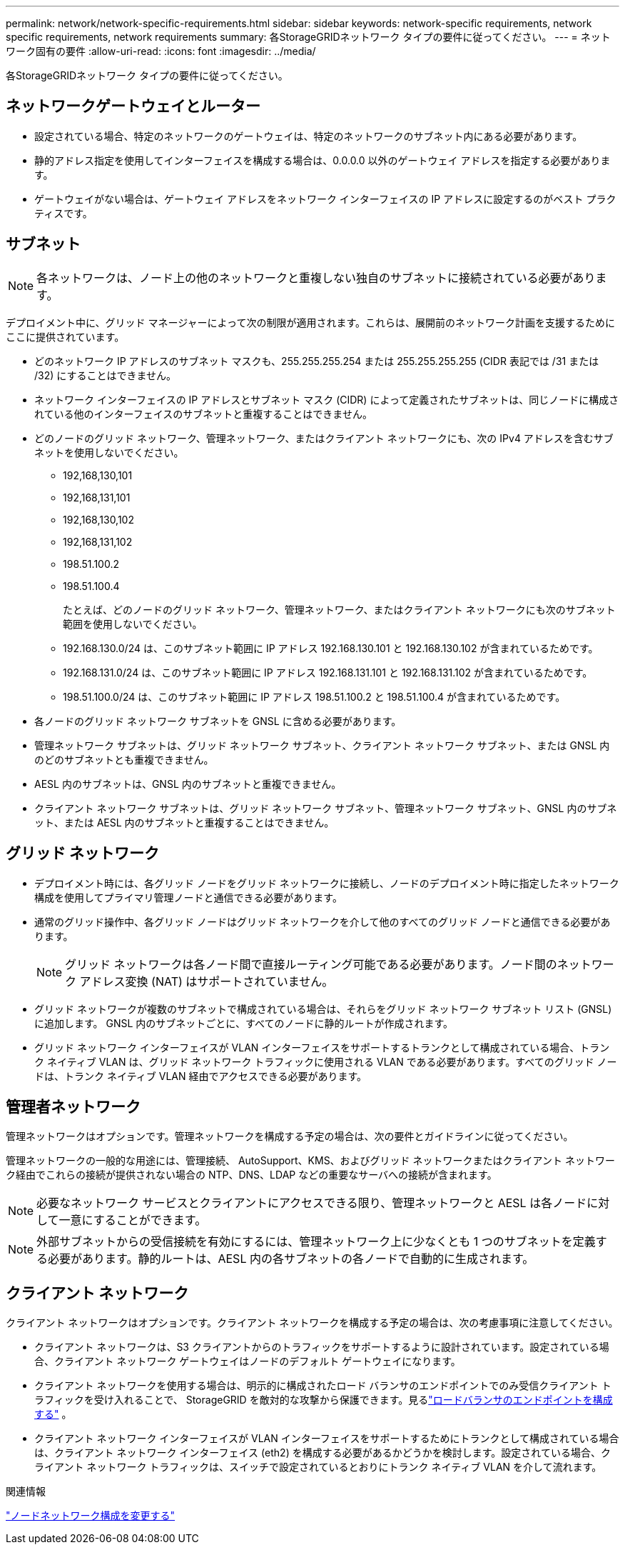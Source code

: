---
permalink: network/network-specific-requirements.html 
sidebar: sidebar 
keywords: network-specific requirements, network specific requirements, network requirements 
summary: 各StorageGRIDネットワーク タイプの要件に従ってください。 
---
= ネットワーク固有の要件
:allow-uri-read: 
:icons: font
:imagesdir: ../media/


[role="lead"]
各StorageGRIDネットワーク タイプの要件に従ってください。



== ネットワークゲートウェイとルーター

* 設定されている場合、特定のネットワークのゲートウェイは、特定のネットワークのサブネット内にある必要があります。
* 静的アドレス指定を使用してインターフェイスを構成する場合は、0.0.0.0 以外のゲートウェイ アドレスを指定する必要があります。
* ゲートウェイがない場合は、ゲートウェイ アドレスをネットワーク インターフェイスの IP アドレスに設定するのがベスト プラクティスです。




== サブネット


NOTE: 各ネットワークは、ノード上の他のネットワークと重複しない独自のサブネットに接続されている必要があります。

デプロイメント中に、グリッド マネージャーによって次の制限が適用されます。これらは、展開前のネットワーク計画を支援するためにここに提供されています。

* どのネットワーク IP アドレスのサブネット マスクも、255.255.255.254 または 255.255.255.255 (CIDR 表記では /31 または /32) にすることはできません。
* ネットワーク インターフェイスの IP アドレスとサブネット マスク (CIDR) によって定義されたサブネットは、同じノードに構成されている他のインターフェイスのサブネットと重複することはできません。
* どのノードのグリッド ネットワーク、管理ネットワーク、またはクライアント ネットワークにも、次の IPv4 アドレスを含むサブネットを使用しないでください。
+
** 192,168,130,101
** 192,168,131,101
** 192,168,130,102
** 192,168,131,102
** 198.51.100.2
** 198.51.100.4


+
たとえば、どのノードのグリッド ネットワーク、管理ネットワーク、またはクライアント ネットワークにも次のサブネット範囲を使用しないでください。

+
** 192.168.130.0/24 は、このサブネット範囲に IP アドレス 192.168.130.101 と 192.168.130.102 が含まれているためです。
** 192.168.131.0/24 は、このサブネット範囲に IP アドレス 192.168.131.101 と 192.168.131.102 が含まれているためです。
** 198.51.100.0/24 は、このサブネット範囲に IP アドレス 198.51.100.2 と 198.51.100.4 が含まれているためです。


* 各ノードのグリッド ネットワーク サブネットを GNSL に含める必要があります。
* 管理ネットワーク サブネットは、グリッド ネットワーク サブネット、クライアント ネットワーク サブネット、または GNSL 内のどのサブネットとも重複できません。
* AESL 内のサブネットは、GNSL 内のサブネットと重複できません。
* クライアント ネットワーク サブネットは、グリッド ネットワーク サブネット、管理ネットワーク サブネット、GNSL 内のサブネット、または AESL 内のサブネットと重複することはできません。




== グリッド ネットワーク

* デプロイメント時には、各グリッド ノードをグリッド ネットワークに接続し、ノードのデプロイメント時に指定したネットワーク構成を使用してプライマリ管理ノードと通信できる必要があります。
* 通常のグリッド操作中、各グリッド ノードはグリッド ネットワークを介して他のすべてのグリッド ノードと通信できる必要があります。
+

NOTE: グリッド ネットワークは各ノード間で直接ルーティング可能である必要があります。ノード間のネットワーク アドレス変換 (NAT) はサポートされていません。

* グリッド ネットワークが複数のサブネットで構成されている場合は、それらをグリッド ネットワーク サブネット リスト (GNSL) に追加します。  GNSL 内のサブネットごとに、すべてのノードに静的ルートが作成されます。
* グリッド ネットワーク インターフェイスが VLAN インターフェイスをサポートするトランクとして構成されている場合、トランク ネイティブ VLAN は、グリッド ネットワーク トラフィックに使用される VLAN である必要があります。すべてのグリッド ノードは、トランク ネイティブ VLAN 経由でアクセスできる必要があります。




== 管理者ネットワーク

管理ネットワークはオプションです。管理ネットワークを構成する予定の場合は、次の要件とガイドラインに従ってください。

管理ネットワークの一般的な用途には、管理接続、 AutoSupport、KMS、およびグリッド ネットワークまたはクライアント ネットワーク経由でこれらの接続が提供されない場合の NTP、DNS、LDAP などの重要なサーバへの接続が含まれます。


NOTE: 必要なネットワーク サービスとクライアントにアクセスできる限り、管理ネットワークと AESL は各ノードに対して一意にすることができます。


NOTE: 外部サブネットからの受信接続を有効にするには、管理ネットワーク上に少なくとも 1 つのサブネットを定義する必要があります。静的ルートは、AESL 内の各サブネットの各ノードで自動的に生成されます。



== クライアント ネットワーク

クライアント ネットワークはオプションです。クライアント ネットワークを構成する予定の場合は、次の考慮事項に注意してください。

* クライアント ネットワークは、S3 クライアントからのトラフィックをサポートするように設計されています。設定されている場合、クライアント ネットワーク ゲートウェイはノードのデフォルト ゲートウェイになります。
* クライアント ネットワークを使用する場合は、明示的に構成されたロード バランサのエンドポイントでのみ受信クライアント トラフィックを受け入れることで、 StorageGRID を敵対的な攻撃から保護できます。見るlink:../admin/configuring-load-balancer-endpoints.html["ロードバランサのエンドポイントを構成する"] 。
* クライアント ネットワーク インターフェイスが VLAN インターフェイスをサポートするためにトランクとして構成されている場合は、クライアント ネットワーク インターフェイス (eth2) を構成する必要があるかどうかを検討します。設定されている場合、クライアント ネットワーク トラフィックは、スイッチで設定されているとおりにトランク ネイティブ VLAN を介して流れます。


.関連情報
link:../maintain/changing-nodes-network-configuration.html["ノードネットワーク構成を変更する"]
